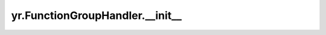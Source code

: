 .. _init_FH:

yr.FunctionGroupHandler.__init__
--------------------------------------

.. py:method:: FunctionGroupHandler.__init__(instance_ids, class_descriptor, class_methods, base_cls, function_id, need_order=True, group_name='', is_async=False, instance_name=None, namespace=None)

    

